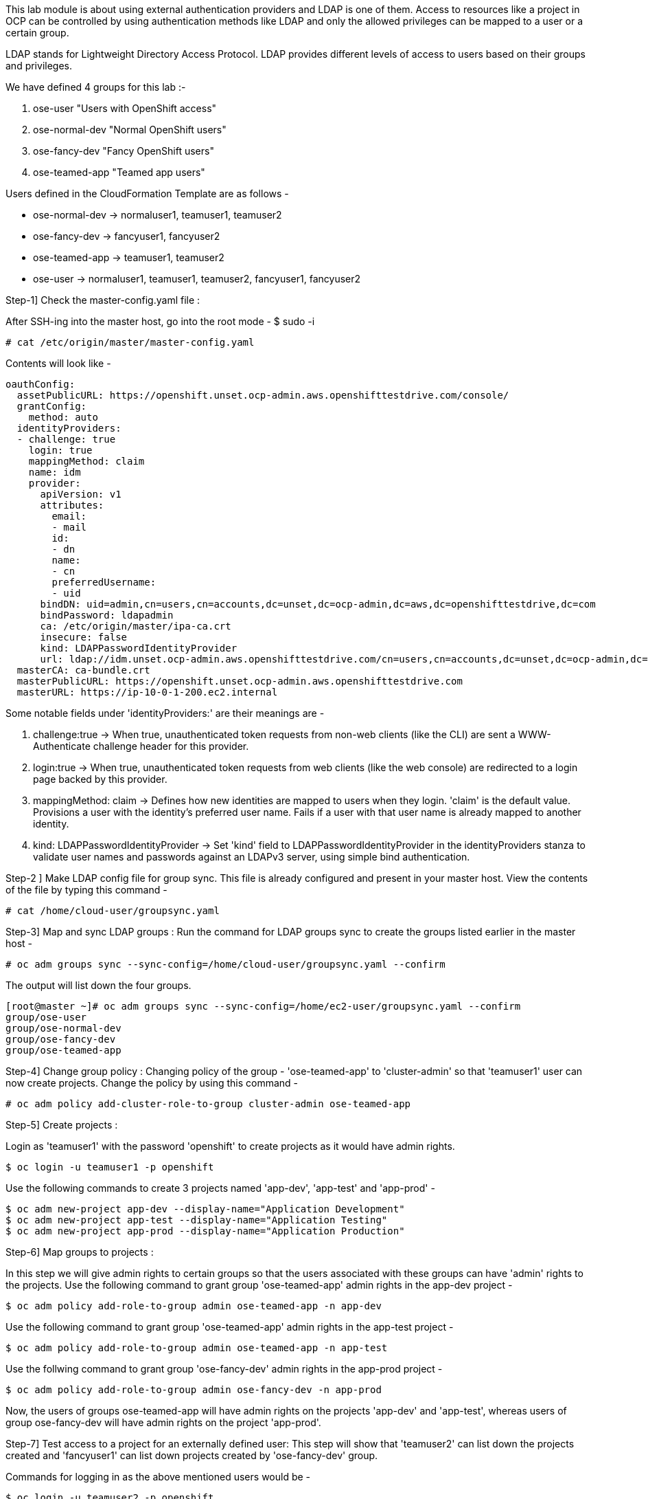 This lab module is about using external authentication providers and LDAP is one of them. Access to resources like a project in OCP can be controlled by using authentication methods like LDAP and only the allowed privileges can be mapped to a user or a certain group.

LDAP stands for Lightweight Directory Access Protocol. LDAP provides different levels of access to users based on their groups and privileges. 

We have defined 4 groups for this lab :-

1. ose-user                       "Users with OpenShift access"
2. ose-normal-dev                 "Normal OpenShift users"
3. ose-fancy-dev                  "Fancy OpenShift users"
4. ose-teamed-app                 "Teamed app users"

Users defined in the CloudFormation Template are as follows -

 - ose-normal-dev -> normaluser1, teamuser1, teamuser2
 - ose-fancy-dev -> fancyuser1, fancyuser2
 - ose-teamed-app -> teamuser1, teamuser2
 - ose-user -> normaluser1, teamuser1, teamuser2, fancyuser1, fancyuser2


Step-1] Check the master-config.yaml file :

After SSH-ing into the master host, go into the root mode -
 $ sudo -i


 # cat /etc/origin/master/master-config.yaml
 
 
Contents will look like -
[literal]
oauthConfig:
  assetPublicURL: https://openshift.unset.ocp-admin.aws.openshifttestdrive.com/console/
  grantConfig:
    method: auto
  identityProviders:
  - challenge: true
    login: true
    mappingMethod: claim
    name: idm
    provider:
      apiVersion: v1
      attributes:
        email:
        - mail
        id:
        - dn
        name:
        - cn
        preferredUsername:
        - uid
      bindDN: uid=admin,cn=users,cn=accounts,dc=unset,dc=ocp-admin,dc=aws,dc=openshifttestdrive,dc=com
      bindPassword: ldapadmin
      ca: /etc/origin/master/ipa-ca.crt
      insecure: false
      kind: LDAPPasswordIdentityProvider
      url: ldap://idm.unset.ocp-admin.aws.openshifttestdrive.com/cn=users,cn=accounts,dc=unset,dc=ocp-admin,dc=aws,dc=openshifttestdrive,dc=com?uid?sub?(memberOf=cn=ose-user,cn=groups,cn=accounts,dc=unset,dc=ocp-admin,dc=aws,dc=openshifttestdrive,dc=com)
  masterCA: ca-bundle.crt
  masterPublicURL: https://openshift.unset.ocp-admin.aws.openshifttestdrive.com
  masterURL: https://ip-10-0-1-200.ec2.internal

Some notable fields under 'identityProviders:' are their meanings are -

i) challenge:true -> When true, unauthenticated token requests from non-web clients (like the CLI) are sent a WWW-Authenticate challenge header for this provider.

ii) login:true -> When true, unauthenticated token requests from web clients (like the web console) are redirected to a login page backed by this provider.

iii)  mappingMethod: claim -> Defines how new identities are mapped to users when they login. 'claim' is the default value. Provisions a user with the identity’s preferred user name. Fails if a user with that user name is already mapped to another identity.

iv) kind: LDAPPasswordIdentityProvider -> Set 'kind' field to LDAPPasswordIdentityProvider in the identityProviders stanza to validate user names and passwords against an LDAPv3 server, using simple bind authentication.

Step-2 ] Make LDAP config file for group sync. This file is already configured and present in your master host. 
View the contents of the file by typing this command -

 # cat /home/cloud-user/groupsync.yaml


Step-3] Map and sync LDAP groups :
Run the command for LDAP groups sync to create the groups listed earlier in the master host -

 # oc adm groups sync --sync-config=/home/cloud-user/groupsync.yaml --confirm
 
The output will list down the four groups.
[literal]
[root@master ~]# oc adm groups sync --sync-config=/home/ec2-user/groupsync.yaml --confirm
group/ose-user
group/ose-normal-dev
group/ose-fancy-dev
group/ose-teamed-app



Step-4] Change group policy :
Changing policy of the group - 'ose-teamed-app' to 'cluster-admin' so that 'teamuser1' user can now create projects.
Change the policy by using this command -

 # oc adm policy add-cluster-role-to-group cluster-admin ose-teamed-app

Step-5] Create projects : 

Login as 'teamuser1' with the password 'openshift' to create projects as it would have admin rights.
[literal]
$ oc login -u teamuser1 -p openshift

Use the following commands to create 3 projects named 'app-dev', 'app-test'  and 'app-prod' -
[literal]
$ oc adm new-project app-dev --display-name="Application Development"
$ oc adm new-project app-test --display-name="Application Testing"
$ oc adm new-project app-prod --display-name="Application Production"

Step-6] Map groups to projects :

In this step we will give admin rights to certain groups so that the users associated with these groups can have 'admin' rights to the projects.
Use the following command to grant group 'ose-teamed-app' admin rights in the app-dev project -
[literal]
$ oc adm policy add-role-to-group admin ose-teamed-app -n app-dev

Use the following command to grant group 'ose-teamed-app' admin rights in the app-test project -
[literal]
$ oc adm policy add-role-to-group admin ose-teamed-app -n app-test

Use the follwing command to grant group 'ose-fancy-dev' admin rights in the app-prod project -
[literal]
$ oc adm policy add-role-to-group admin ose-fancy-dev -n app-prod

Now, the users of groups ose-teamed-app will have admin rights on the projects 'app-dev' and 'app-test', whereas users of group ose-fancy-dev will have admin rights on the project 'app-prod'.

Step-7] Test access to a project for an externally defined user:
This step will show that 'teamuser2' can list down the projects created and 'fancyuser1' can list down projects created by 'ose-fancy-dev' group.

Commands for logging in as the above mentioned users would be -
[literal] 
$ oc login -u teamuser2 -p openshift
$ oc login -u fancyuser1 -p openshift

When logged in as 'teamuser2', you would see an output similar to this -
[literal]
Login successful.
You have access to the following projects and can switch between them with 'oc project <projectname>':
    app-dev
  * app-prod
    app-test
    default
    kube-system
    logging
    management-infra
    openshift
    openshift-infra

When logged in as 'fancyuser1', you would see an output similar to this -
[literal]
Login successful.
You have one project on this server: "app-prod"
Using project "app-prod".

This is so because 'teamuser2' belongs to the group 'ose-teamed-app' which has the 'cluster-admin' rights and you can see it lists down all the projects present in the cluster. 

